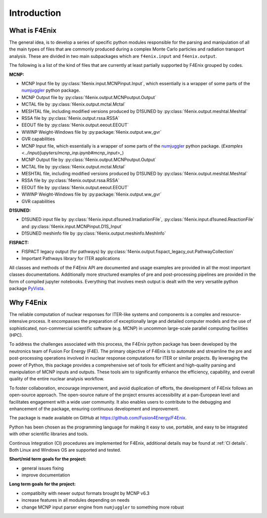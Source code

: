 ############
Introduction
############

What is F4Enix
==============

The general idea, is to develop a series of specific python modules
responsible for the parsing and manipulation of all the main types of files
that are commonly produced during a complex Monte Carlo particles and 
radiation transport analysis. These are divided in two main subpackages which
are ``f4enix.input`` and ``f4enix.output``.

The following is a list of the kind of files that are currently at least partially
supported by F4Enix grouped by codes.

**MCNP:**

* MCNP Input file by :py:class:`f4enix.input.MCNPinput.Input`, which essentially is
  a wrapper of some parts of the `numjuggler <https://numjuggler.readthedocs.io/>`_ python package.
* MCNP Output file by :py:class:`f4enix.output.MCNPoutput.Output`
* MCTAL file by :py:class:`f4enix.output.mctal.Mctal`
* MESHTAL file, including modified versions produced by D1SUNED
  by :py:class:`f4enix.output.meshtal.Meshtal`
* RSSA file by :py:class:`f4enix.output.rssa.RSSA`
* EEOUT file by :py:class:`f4enix.output.eeout.EEOUT`
* WWINP Weight-Windows file by :py:package:`f4enix.output.ww_gvr`
* GVR capabilities

* MCNP Input file, which essentially is a wrapper of some parts of the `numjuggler <https://numjuggler.readthedocs.io/>`_ python package.
  (`Examples <../input/jupyters/mcnp_inp.ipynb#mcnp_input>_`)
* MCNP Output file by :py:class:`f4enix.output.MCNPoutput.Output`
* MCTAL file by :py:class:`f4enix.output.mctal.Mctal`
* MESHTAL file, including modified versions produced by D1SUNED
  by :py:class:`f4enix.output.meshtal.Meshtal`
* RSSA file by :py:class:`f4enix.output.rssa.RSSA`
* EEOUT file by :py:class:`f4enix.output.eeout.EEOUT`
* WWINP Weight-Windows file by :py:package:`f4enix.output.ww_gvr`
* GVR capabilities

**D1SUNED:**

* D1SUNED input file by :py:class:`f4enix.input.d1suned.IrradiationFile`, 
  :py:class:`f4enix.input.d1suned.ReactionFile` and :py:class:`f4enix.input.MCNPinput.D1S_Input`
* D1SUNED meshinfo file by :py:class:`f4enix.output.meshinfo.MeshInfo`

**FISPACT:**

* FISPACT legacy output (for pathways) by :py:class:`f4enix.output.fispact_legacy_out.PathwayCollection`
* Important Pathways library for ITER applications

All classes and methods of the F4Enix API are documented and usage examples
are provided in all the most important classes documentations. Additionally more
structured examples of pre and post-processing pipelines are provided in the form
of compiled jupyter notebooks.
Everything that involves mesh output is dealt with the very versatile python
package `PyVista <https://docs.pyvista.org/version/stable/index.html>`_.

Why F4Enix
==========

The reliable computation of nuclear responses for ITER-like systems and
components is a complex and resource-intensive process.
It encompasses the preparation of exceptionally large and detailed computer
models and the use of sophisticated, non-commercial scientific software
(e.g. MCNP) in uncommon large-scale parallel computing facilities (HPC).

To address the challenges associated with this process, the F4Enix python
package has been developed by the neutronics team of Fusion For Energy (F4E).
The primary objective of F4Enix is to automate and streamline the pre and 
post-processing operations involved in nuclear response computations for
ITER or similar projects. By leveraging the power of Python, this package
provides a comprehensive set of tools for efficient and high-quality parsing
and manipulation of MCNP inputs and outputs. These tools aim to significantly
enhance the efficiency, capability, and overall quality of the entire nuclear
analysis workflow.

To foster collaboration, encourage improvement, and avoid duplication of
efforts, the development of F4Enix follows an open-source approach.
The open-source nature of the project ensures accessibility at a pan-European
level and facilitates engagement with a wide user community. It also enables
users to contribute to the debugging and enhancement of the package,
ensuring continuous development and improvement.

The package is made available on GitHub at https://github.com/Fusion4Energy/F4Enix.

Python has been chosen as the programming language for making it easy to use,
portable, and easy to be intagrated with other scientific libraries and tools.

Continous Integration (CI) procedures are implemented for F4Enix, additional
details may be found at :ref:`CI details`.
Both Linux and Windows OS are supported and tested.

**Short/mid term goals for the project:**

* general issues fixing
* improve documentation

**Long term goals for the project:**

* compatibilty with newer output formats brought by MCNP v6.3
* increase features in all modules depending on needs
* change MCNP input parser engine from ``numjuggler`` to something more robust